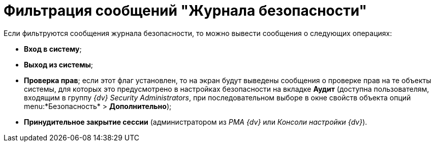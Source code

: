 = Фильтрация сообщений "Журнала безопасности"

Если фильтруются сообщения журнала безопасности, то можно вывести сообщения о следующих операциях:

* *Вход в систему*;
* *Выход из системы*;
* *Проверка прав*; если этот флаг установлен, то на экран будут выведены сообщения о проверке прав на те объекты системы, для которых это предусмотрено в настройках безопасности на вкладке *Аудит* (доступна пользователям, входящим в группу _{dv} Security Administrators_, при последовательном выборе в окне свойств объекта опций menu:*Безопасность* > *Дополнительно*);
* *Принудительное закрытие сессии* (администратором из _РМА {dv}_ или _Консоли настройки {dv}_).
